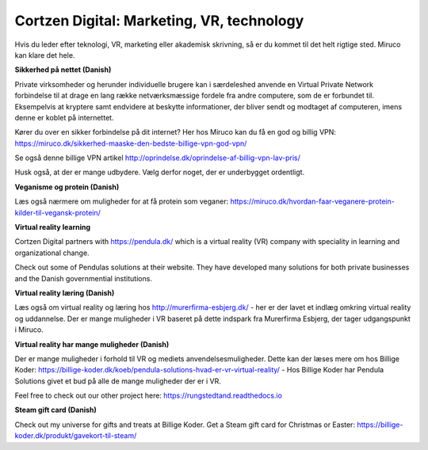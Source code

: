 
Cortzen Digital: Marketing, VR, technology
=======================================


Hvis du leder efter teknologi, VR, marketing eller akademisk skrivning, så er du kommet til det helt rigtige sted. Miruco kan klare det hele.

**Sikkerhed på nettet (Danish)**

Private virksomheder og herunder individuelle brugere kan i særdeleshed anvende en Virtual Private Network forbindelse til at drage en lang række netværksmæssige fordele fra andre computere, som de er forbundet til. Eksempelvis at kryptere samt endvidere at beskytte informationer, der bliver sendt og modtaget af computeren, imens denne er koblet på internettet.

Kører du over en sikker forbindelse på dit internet? Her hos Miruco kan du få en god og billig VPN: https://miruco.dk/sikkerhed-maaske-den-bedste-billige-vpn-god-vpn/

Se også denne billige VPN artikel http://oprindelse.dk/oprindelse-af-billig-vpn-lav-pris/

Husk også, at der er mange udbydere. Vælg derfor noget, der er underbygget ordentligt.

**Veganisme og protein (Danish)**

Læs også nærmere om muligheder for at få protein som veganer: https://miruco.dk/hvordan-faar-veganere-protein-kilder-til-vegansk-protein/

**Virtual reality learning**

Cortzen Digital partners with https://pendula.dk/ which is a virtual reality (VR) company with speciality in learning and organizational change.

Check out some of Pendulas solutions at their website. They have developed many solutions for both private businesses and the Danish governmential institutions. 

**Virtual reality læring (Danish)** 

Læs også om virtual reality og læring hos http://murerfirma-esbjerg.dk/ - her er der lavet et indlæg omkring virtual reality og uddannelse. Der er mange muligheder i VR baseret på dette indspark fra Murerfirma Esbjerg, der tager udgangspunkt i Miruco.

**Virtual reality har mange muligheder (Danish)** 

Der er mange muligheder i forhold til VR og mediets anvendelsesmuligheder. Dette kan der læses mere om hos Billige Koder: https://billige-koder.dk/koeb/pendula-solutions-hvad-er-vr-virtual-reality/ - Hos Billige Koder har Pendula Solutions givet et bud på alle de mange muligheder der er i VR.

Feel free to check out our other project here: https://rungstedtand.readthedocs.io

**Steam gift card (Danish)** 

Check out my universe for gifts and treats at Billige Koder. Get a Steam gift card for Christmas or Easter: https://billige-koder.dk/produkt/gavekort-til-steam/
